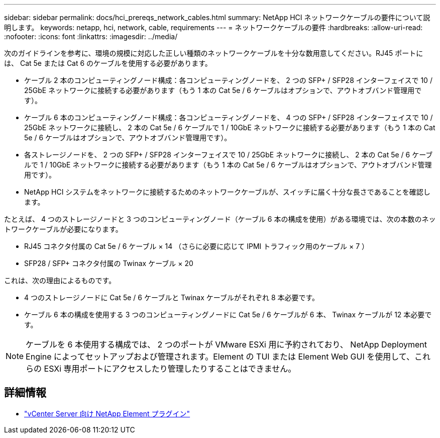 ---
sidebar: sidebar 
permalink: docs/hci_prereqs_network_cables.html 
summary: NetApp HCI ネットワークケーブルの要件について説明します。 
keywords: netapp, hci, network, cable, requirements 
---
= ネットワークケーブルの要件
:hardbreaks:
:allow-uri-read: 
:nofooter: 
:icons: font
:linkattrs: 
:imagesdir: ../media/


[role="lead"]
次のガイドラインを参考に、環境の規模に対応した正しい種類のネットワークケーブルを十分な数用意してください。RJ45 ポートには、 Cat 5e または Cat 6 のケーブルを使用する必要があります。

* ケーブル 2 本のコンピューティングノード構成：各コンピューティングノードを、 2 つの SFP+ / SFP28 インターフェイスで 10 / 25GbE ネットワークに接続する必要があります（もう 1 本の Cat 5e / 6 ケーブルはオプションで、アウトオブバンド管理用です）。
* ケーブル 6 本のコンピューティングノード構成：各コンピューティングノードを、 4 つの SFP+ / SFP28 インターフェイスで 10 / 25GbE ネットワークに接続し、 2 本の Cat 5e / 6 ケーブルで 1 / 10GbE ネットワークに接続する必要があります（もう 1 本の Cat 5e / 6 ケーブルはオプションで、アウトオブバンド管理用です）。
* 各ストレージノードを、 2 つの SFP+ / SFP28 インターフェイスで 10 / 25GbE ネットワークに接続し、 2 本の Cat 5e / 6 ケーブルで 1 / 10GbE ネットワークに接続する必要があります（もう 1 本の Cat 5e / 6 ケーブルはオプションで、アウトオブバンド管理用です）。
* NetApp HCI システムをネットワークに接続するためのネットワークケーブルが、スイッチに届く十分な長さであることを確認します。


たとえば、 4 つのストレージノードと 3 つのコンピューティングノード（ケーブル 6 本の構成を使用）がある環境では、次の本数のネットワークケーブルが必要になります。

* RJ45 コネクタ付属の Cat 5e / 6 ケーブル × 14 （さらに必要に応じて IPMI トラフィック用のケーブル × 7 ）
* SFP28 / SFP+ コネクタ付属の Twinax ケーブル × 20


これは、次の理由によるものです。

* 4 つのストレージノードに Cat 5e / 6 ケーブルと Twinax ケーブルがそれぞれ 8 本必要です。
* ケーブル 6 本の構成を使用する 3 つのコンピューティングノードに Cat 5e / 6 ケーブルが 6 本、 Twinax ケーブルが 12 本必要です。



NOTE: ケーブルを 6 本使用する構成では、 2 つのポートが VMware ESXi 用に予約されており、 NetApp Deployment Engine によってセットアップおよび管理されます。Element の TUI または Element Web GUI を使用して、これらの ESXi 専用ポートにアクセスしたり管理したりすることはできません。

[discrete]
== 詳細情報

* https://docs.netapp.com/us-en/vcp/index.html["vCenter Server 向け NetApp Element プラグイン"^]

